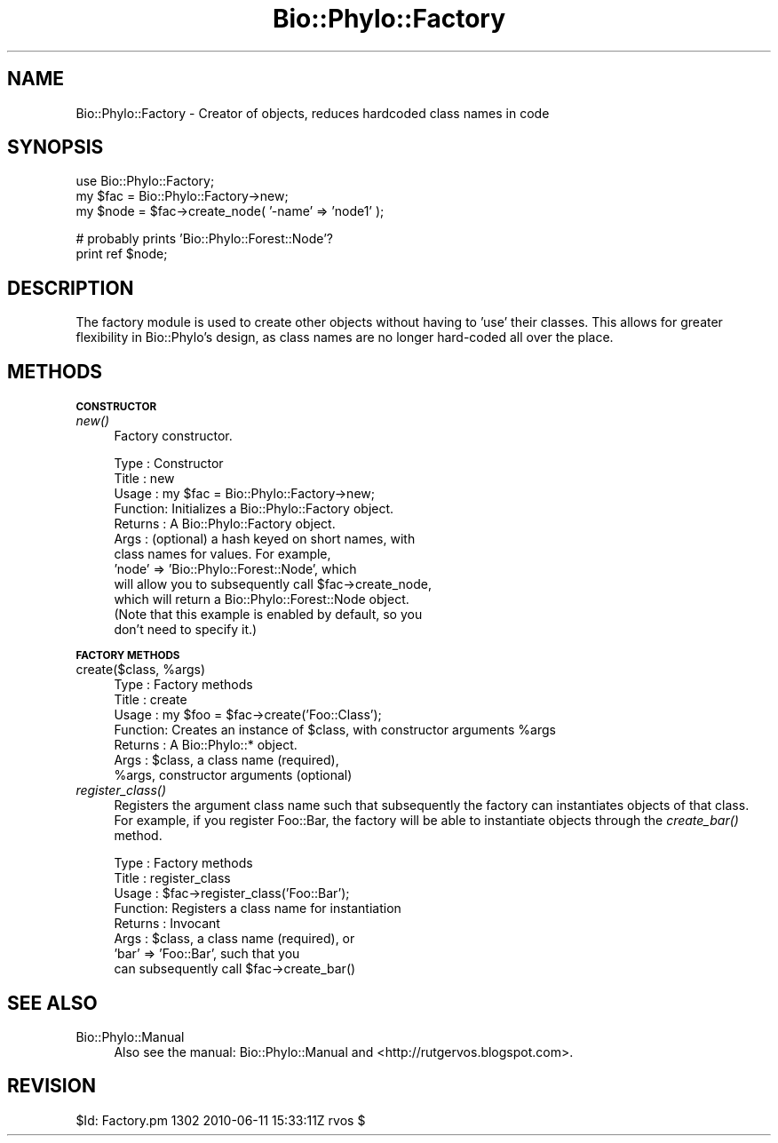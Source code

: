 .\" Automatically generated by Pod::Man v1.37, Pod::Parser v1.35
.\"
.\" Standard preamble:
.\" ========================================================================
.de Sh \" Subsection heading
.br
.if t .Sp
.ne 5
.PP
\fB\\$1\fR
.PP
..
.de Sp \" Vertical space (when we can't use .PP)
.if t .sp .5v
.if n .sp
..
.de Vb \" Begin verbatim text
.ft CW
.nf
.ne \\$1
..
.de Ve \" End verbatim text
.ft R
.fi
..
.\" Set up some character translations and predefined strings.  \*(-- will
.\" give an unbreakable dash, \*(PI will give pi, \*(L" will give a left
.\" double quote, and \*(R" will give a right double quote.  | will give a
.\" real vertical bar.  \*(C+ will give a nicer C++.  Capital omega is used to
.\" do unbreakable dashes and therefore won't be available.  \*(C` and \*(C'
.\" expand to `' in nroff, nothing in troff, for use with C<>.
.tr \(*W-|\(bv\*(Tr
.ds C+ C\v'-.1v'\h'-1p'\s-2+\h'-1p'+\s0\v'.1v'\h'-1p'
.ie n \{\
.    ds -- \(*W-
.    ds PI pi
.    if (\n(.H=4u)&(1m=24u) .ds -- \(*W\h'-12u'\(*W\h'-12u'-\" diablo 10 pitch
.    if (\n(.H=4u)&(1m=20u) .ds -- \(*W\h'-12u'\(*W\h'-8u'-\"  diablo 12 pitch
.    ds L" ""
.    ds R" ""
.    ds C` ""
.    ds C' ""
'br\}
.el\{\
.    ds -- \|\(em\|
.    ds PI \(*p
.    ds L" ``
.    ds R" ''
'br\}
.\"
.\" If the F register is turned on, we'll generate index entries on stderr for
.\" titles (.TH), headers (.SH), subsections (.Sh), items (.Ip), and index
.\" entries marked with X<> in POD.  Of course, you'll have to process the
.\" output yourself in some meaningful fashion.
.if \nF \{\
.    de IX
.    tm Index:\\$1\t\\n%\t"\\$2"
..
.    nr % 0
.    rr F
.\}
.\"
.\" For nroff, turn off justification.  Always turn off hyphenation; it makes
.\" way too many mistakes in technical documents.
.hy 0
.if n .na
.\"
.\" Accent mark definitions (@(#)ms.acc 1.5 88/02/08 SMI; from UCB 4.2).
.\" Fear.  Run.  Save yourself.  No user-serviceable parts.
.    \" fudge factors for nroff and troff
.if n \{\
.    ds #H 0
.    ds #V .8m
.    ds #F .3m
.    ds #[ \f1
.    ds #] \fP
.\}
.if t \{\
.    ds #H ((1u-(\\\\n(.fu%2u))*.13m)
.    ds #V .6m
.    ds #F 0
.    ds #[ \&
.    ds #] \&
.\}
.    \" simple accents for nroff and troff
.if n \{\
.    ds ' \&
.    ds ` \&
.    ds ^ \&
.    ds , \&
.    ds ~ ~
.    ds /
.\}
.if t \{\
.    ds ' \\k:\h'-(\\n(.wu*8/10-\*(#H)'\'\h"|\\n:u"
.    ds ` \\k:\h'-(\\n(.wu*8/10-\*(#H)'\`\h'|\\n:u'
.    ds ^ \\k:\h'-(\\n(.wu*10/11-\*(#H)'^\h'|\\n:u'
.    ds , \\k:\h'-(\\n(.wu*8/10)',\h'|\\n:u'
.    ds ~ \\k:\h'-(\\n(.wu-\*(#H-.1m)'~\h'|\\n:u'
.    ds / \\k:\h'-(\\n(.wu*8/10-\*(#H)'\z\(sl\h'|\\n:u'
.\}
.    \" troff and (daisy-wheel) nroff accents
.ds : \\k:\h'-(\\n(.wu*8/10-\*(#H+.1m+\*(#F)'\v'-\*(#V'\z.\h'.2m+\*(#F'.\h'|\\n:u'\v'\*(#V'
.ds 8 \h'\*(#H'\(*b\h'-\*(#H'
.ds o \\k:\h'-(\\n(.wu+\w'\(de'u-\*(#H)/2u'\v'-.3n'\*(#[\z\(de\v'.3n'\h'|\\n:u'\*(#]
.ds d- \h'\*(#H'\(pd\h'-\w'~'u'\v'-.25m'\f2\(hy\fP\v'.25m'\h'-\*(#H'
.ds D- D\\k:\h'-\w'D'u'\v'-.11m'\z\(hy\v'.11m'\h'|\\n:u'
.ds th \*(#[\v'.3m'\s+1I\s-1\v'-.3m'\h'-(\w'I'u*2/3)'\s-1o\s+1\*(#]
.ds Th \*(#[\s+2I\s-2\h'-\w'I'u*3/5'\v'-.3m'o\v'.3m'\*(#]
.ds ae a\h'-(\w'a'u*4/10)'e
.ds Ae A\h'-(\w'A'u*4/10)'E
.    \" corrections for vroff
.if v .ds ~ \\k:\h'-(\\n(.wu*9/10-\*(#H)'\s-2\u~\d\s+2\h'|\\n:u'
.if v .ds ^ \\k:\h'-(\\n(.wu*10/11-\*(#H)'\v'-.4m'^\v'.4m'\h'|\\n:u'
.    \" for low resolution devices (crt and lpr)
.if \n(.H>23 .if \n(.V>19 \
\{\
.    ds : e
.    ds 8 ss
.    ds o a
.    ds d- d\h'-1'\(ga
.    ds D- D\h'-1'\(hy
.    ds th \o'bp'
.    ds Th \o'LP'
.    ds ae ae
.    ds Ae AE
.\}
.rm #[ #] #H #V #F C
.\" ========================================================================
.\"
.IX Title "Bio::Phylo::Factory 3"
.TH Bio::Phylo::Factory 3 "2010-10-21" "perl v5.8.9" "User Contributed Perl Documentation"
.SH "NAME"
Bio::Phylo::Factory \- Creator of objects, reduces hardcoded class names in code
.SH "SYNOPSIS"
.IX Header "SYNOPSIS"
.Vb 3
\& use Bio::Phylo::Factory;
\& my $fac = Bio::Phylo::Factory->new;
\& my $node = $fac->create_node( '-name' => 'node1' );
.Ve
.PP
.Vb 2
\& # probably prints 'Bio::Phylo::Forest::Node'?
\& print ref $node;
.Ve
.SH "DESCRIPTION"
.IX Header "DESCRIPTION"
The factory module is used to create other objects without having to 'use' 
their classes. This allows for greater flexibility in Bio::Phylo's design,
as class names are no longer hard-coded all over the place.
.SH "METHODS"
.IX Header "METHODS"
.Sh "\s-1CONSTRUCTOR\s0"
.IX Subsection "CONSTRUCTOR"
.IP "\fInew()\fR" 4
.IX Item "new()"
Factory constructor.
.Sp
.Vb 12
\& Type    : Constructor
\& Title   : new
\& Usage   : my $fac = Bio::Phylo::Factory->new;
\& Function: Initializes a Bio::Phylo::Factory object.
\& Returns : A Bio::Phylo::Factory object.
\& Args    : (optional) a hash keyed on short names, with
\&           class names for values. For example, 
\&           'node' => 'Bio::Phylo::Forest::Node', which 
\&           will allow you to subsequently call $fac->create_node,
\&           which will return a Bio::Phylo::Forest::Node object.
\&           (Note that this example is enabled by default, so you
\&           don't need to specify it.)
.Ve
.Sh "\s-1FACTORY\s0 \s-1METHODS\s0"
.IX Subsection "FACTORY METHODS"
.ie n .IP "create($class, %args)" 4
.el .IP "create($class, \f(CW%args\fR)" 4
.IX Item "create($class, %args)"
.Vb 7
\& Type    : Factory methods
\& Title   : create
\& Usage   : my $foo = $fac->create('Foo::Class');
\& Function: Creates an instance of $class, with constructor arguments %args
\& Returns : A Bio::Phylo::* object.
\& Args    : $class, a class name (required),
\&           %args, constructor arguments (optional)
.Ve
.IP "\fIregister_class()\fR" 4
.IX Item "register_class()"
Registers the argument class name such that subsequently
the factory can instantiates objects of that class. For
example, if you register Foo::Bar, the factory will be 
able to instantiate objects through the \fIcreate_bar()\fR
method. 
.Sp
.Vb 8
\& Type    : Factory methods
\& Title   : register_class
\& Usage   : $fac->register_class('Foo::Bar');
\& Function: Registers a class name for instantiation
\& Returns : Invocant
\& Args    : $class, a class name (required), or
\&           'bar' => 'Foo::Bar', such that you
\&           can subsequently call $fac->create_bar()
.Ve
.SH "SEE ALSO"
.IX Header "SEE ALSO"
.IP "Bio::Phylo::Manual" 4
.IX Item "Bio::Phylo::Manual"
Also see the manual: Bio::Phylo::Manual and <http://rutgervos.blogspot.com>.
.SH "REVISION"
.IX Header "REVISION"
.Vb 1
\& $Id: Factory.pm 1302 2010-06-11 15:33:11Z rvos $
.Ve
